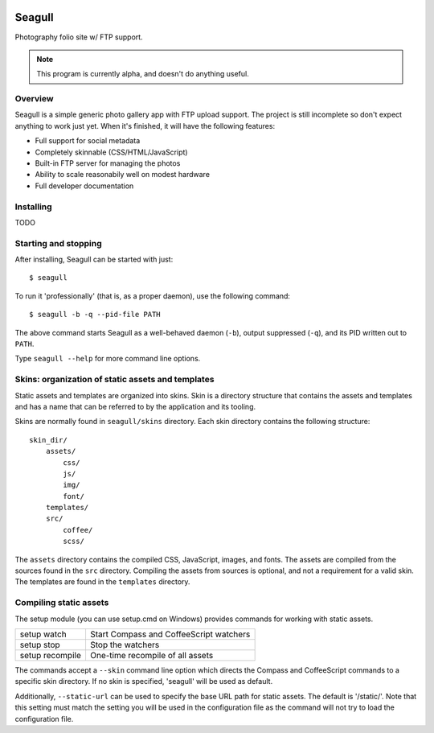 .. image:: img/seagull.png
    :alt: Seagull logo
    :align: left

=======
Seagull
=======

Photography folio site w/ FTP support.

.. note::
    This program is currently alpha, and doesn't do anything useful.

Overview
========

Seagull is a simple generic photo gallery app with FTP upload support. The
project is still incomplete so don't expect anything to work just yet. When
it's finished, it will have the following features:

- Full support for social metadata
- Completely skinnable (CSS/HTML/JavaScript)
- Built-in FTP server for managing the photos
- Ability to scale reasonabily well on modest hardware
- Full developer documentation

Installing
==========

TODO

Starting and stopping
=====================

After installing, Seagull can be started with just::

    $ seagull

To run it 'professionally' (that is, as a proper daemon), use the following
command::

    $ seagull -b -q --pid-file PATH

The above command starts Seagull as a well-behaved daemon (``-b``), output 
suppressed (``-q``), and its PID written out to ``PATH``.

Type ``seagull --help`` for more command line options.

Skins: organization of static assets and templates
==================================================

Static assets and templates are organized into skins. Skin is a directory
structure that contains the assets and templates and has a name that can be
referred to by the application and its tooling.

Skins are normally found in ``seagull/skins`` directory. Each skin directory
contains the following structure::

    skin_dir/
        assets/
            css/
            js/
            img/
            font/
        templates/
        src/
            coffee/
            scss/

The ``assets`` directory contains the compiled CSS, JavaScript, images, and
fonts. The assets are compiled from the sources found in the ``src`` directory.
Compiling the assets from sources is optional, and not a requirement for a
valid skin. The templates are found in the ``templates`` directory.

Compiling static assets
=======================

The setup module (you can use setup.cmd on Windows) provides commands for
working with static assets.

==================  ===========================================================
setup watch         Start Compass and CoffeeScript watchers
------------------  -----------------------------------------------------------
setup stop          Stop the watchers
------------------  -----------------------------------------------------------
setup recompile     One-time recompile of all assets
==================  ===========================================================

The commands accept a ``--skin`` command line option which directs the Compass
and CoffeeScript commands to a specific skin directory. If no skin is
specified, 'seagull' will be used as default.

Additionally, ``--static-url`` can be used to specify the base URL path for 
static assets. The default is '/static/'. Note that this setting must match the
setting you will be used in the configuration file as the command will not try
to load the configuration file.
